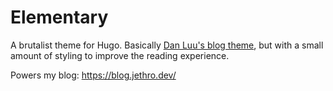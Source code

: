 * Elementary

A brutalist theme for Hugo. Basically [[https://danluu.com/][Dan Luu's blog theme]], but with a small
amount of styling to improve the reading experience.

Powers my blog: [[https://blog.jethro.dev/]]
